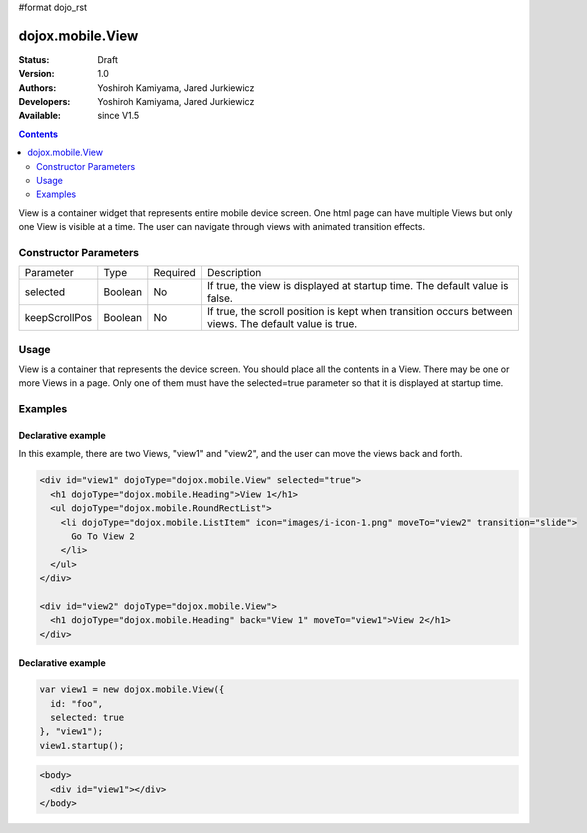 #format dojo_rst

dojox.mobile.View
=================

:Status: Draft
:Version: 1.0
:Authors: Yoshiroh Kamiyama, Jared Jurkiewicz
:Developers: Yoshiroh Kamiyama, Jared Jurkiewicz
:Available: since V1.5

.. contents::
    :depth: 2

View is a container widget that represents entire mobile device screen. One html page can have multiple Views but only one View is visible at a time.  The user can navigate through views with animated transition effects.

======================
Constructor Parameters
======================

+--------------+----------+---------+-----------------------------------------------------------------------------------------------------------+
|Parameter     |Type      |Required |Description                                                                                                |
+--------------+----------+---------+-----------------------------------------------------------------------------------------------------------+
|selected      |Boolean   |No       |If true, the view is displayed at startup time. The default value is false.                                |
+--------------+----------+---------+-----------------------------------------------------------------------------------------------------------+
|keepScrollPos |Boolean   |No       |If true, the scroll position is kept when transition occurs between views. The default value is true.      |
+--------------+----------+---------+-----------------------------------------------------------------------------------------------------------+

=====
Usage
=====
View is a container that represents the device screen. You should place all the contents in a View. There may be one or more Views in a page. Only one of them must have the selected=true parameter so that it is displayed at startup time.

========
Examples
========

Declarative example
-------------------

In this example, there are two Views, "view1" and "view2", and the user can move the views back and forth.

.. code-block :: javascript

  <div id="view1" dojoType="dojox.mobile.View" selected="true">
    <h1 dojoType="dojox.mobile.Heading">View 1</h1>
    <ul dojoType="dojox.mobile.RoundRectList">
      <li dojoType="dojox.mobile.ListItem" icon="images/i-icon-1.png" moveTo="view2" transition="slide">
	Go To View 2
      </li>
    </ul>
  </div>

  <div id="view2" dojoType="dojox.mobile.View">
    <h1 dojoType="dojox.mobile.Heading" back="View 1" moveTo="view1">View 2</h1>
  </div>

.. image:: View-anim.gif

Declarative example
-------------------

.. code-block :: javascript

  var view1 = new dojox.mobile.View({
    id: "foo",
    selected: true
  }, "view1");
  view1.startup();

.. code-block :: html

  <body>
    <div id="view1"></div>
  </body>
